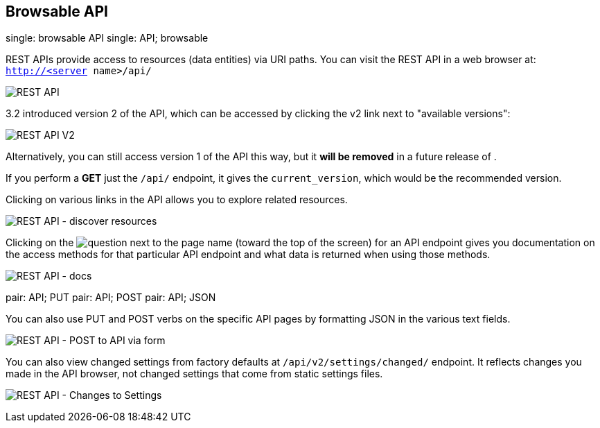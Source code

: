 [[api_browsable_api]]
== Browsable API

single: browsable API single: API; browsable

REST APIs provide access to resources (data entities) via URI paths. You
can visit the REST API in a web browser at: `http://<server name>/api/`

image:../../common/source/images/rest-api.png[REST API]

3.2 introduced version 2 of the API, which can be accessed by clicking
the v2 link next to "available versions":

image:../../common/source/images/rest-api-available-versions.png[REST
API V2]

Alternatively, you can still access version 1 of the API this way, but
it *will be removed* in a future release of .

If you perform a *GET* just the `/api/` endpoint, it gives the
`current_version`, which would be the recommended version.

Clicking on various links in the API allows you to explore related
resources.

image:../../common/source/images/rest-api-discover-resources.png[REST API - discover resources]

Clicking on the
image:../../common/source/images/api-questionmark.png[question] next to
the page name (toward the top of the screen) for an API endpoint gives
you documentation on the access methods for that particular API endpoint
and what data is returned when using those methods.

image:../../common/source/images/rest-api-docs.png[REST API - docs]

pair: API; PUT pair: API; POST pair: API; JSON

You can also use PUT and POST verbs on the specific API pages by
formatting JSON in the various text fields.

image:../../common/source/images/rest-api-post-to-api-via-form.png[REST
API - POST to API via form]

You can also view changed settings from factory defaults at
`/api/v2/settings/changed/` endpoint. It reflects changes you made in
the API browser, not changed settings that come from static settings
files.

image:../../common/source/images/rest-api-changed-settings.png[REST API
- Changes to Settings]
